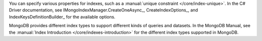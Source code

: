 You can specify various properties for indexes, such as a
:manual:`unique constraint </core/index-unique>`. In the C# Driver documentation,
see IMongoIndexManager.CreateOneAsync_, CreateIndexOptions_, and IndexKeysDefinitionBuilder_ for the available options.

MongoDB provides different index types to support different
kinds of queries and datasets. In the MongoDB Manual, see the
:manual:`Index Introduction </core/indexes-introduction>` for the
different index types supported in MongoDB.

